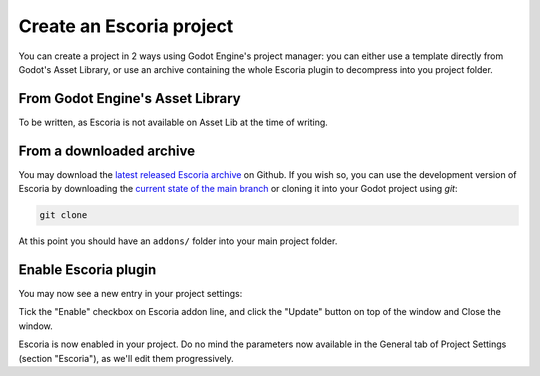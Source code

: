 .. create_escoria_project

Create an Escoria project
=========================

You can create a project in 2 ways using Godot Engine's project manager: you can either use a template directly from Godot's Asset Library, or use an archive containing the whole Escoria plugin to decompress into you project folder.

From Godot Engine's Asset Library
---------------------------------

.. 
    _TODO

To be written, as Escoria is not available on Asset Lib at the time of writing.

From a downloaded archive
-------------------------

You may download the `latest released Escoria archive <https://github.com/godot-escoria/escoria-core/releases>`_ on Github. If you wish so, you can use the development version of Escoria by downloading the `current state of the main branch <https://github.com/godot-escoria/escoria-core/archive/refs/heads/main.zip>`_ or cloning it into your Godot project using *git*:

.. code-block::

    git clone

At this point you should have an ``addons/`` folder into your main project folder.

Enable Escoria plugin
---------------------

You may now see a new entry in your project settings:

.. image:: img/project_settings.png
     :scale: 50 %
     :alt: Project settings window showing Escoria plugin disabled

Tick the "Enable" checkbox on Escoria addon line, and click the "Update" button on top of the window and Close the window.

Escoria is now enabled in your project. Do no mind the parameters now available in the General tab of Project Settings (section "Escoria"), as we'll edit them progressively.


